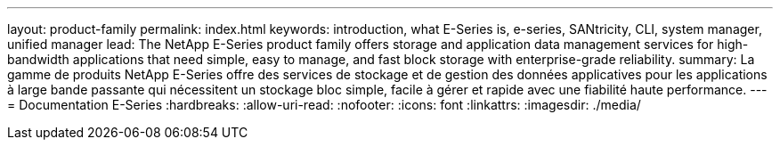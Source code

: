 ---
layout: product-family 
permalink: index.html 
keywords: introduction, what E-Series is, e-series, SANtricity, CLI, system manager, unified manager 
lead: The NetApp E-Series product family offers storage and application data management services for high-bandwidth applications that need simple, easy to manage, and fast block storage with enterprise-grade reliability. 
summary: La gamme de produits NetApp E-Series offre des services de stockage et de gestion des données applicatives pour les applications à large bande passante qui nécessitent un stockage bloc simple, facile à gérer et rapide avec une fiabilité haute performance. 
---
= Documentation E-Series
:hardbreaks:
:allow-uri-read: 
:nofooter: 
:icons: font
:linkattrs: 
:imagesdir: ./media/


